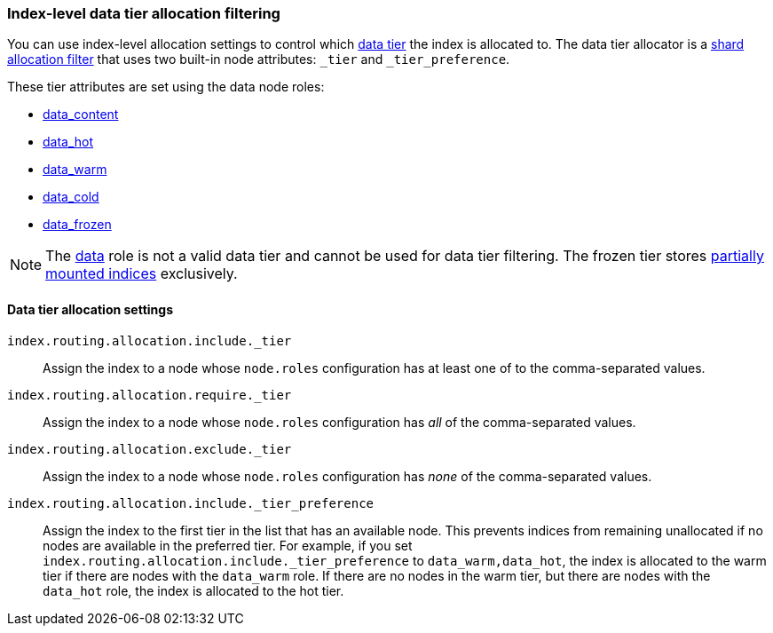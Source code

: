 [role="xpack"]
[[data-tier-shard-filtering]]
=== Index-level data tier allocation filtering

You can use index-level allocation settings to control which <<data-tiers, data tier>>
the index is allocated to. The data tier allocator is a
<<shard-allocation-filtering, shard allocation filter>> that uses two built-in
node attributes:  `_tier` and `_tier_preference`.

These tier attributes are set using the data node roles:

* <<data-content-node, data_content>>
* <<data-hot-node, data_hot>>
* <<data-warm-node, data_warm>>
* <<data-cold-node, data_cold>>
* <<data-frozen-node, data_frozen>>

NOTE: The <<data-node, data>> role is not a valid data tier and cannot be used
for data tier filtering. The frozen tier stores <<partially-mounted,partially
mounted indices>> exclusively.

[discrete]
[[data-tier-allocation-filters]]
==== Data tier allocation settings


`index.routing.allocation.include._tier`::

    Assign the index to a node whose `node.roles` configuration has at
    least one of to the comma-separated values.

`index.routing.allocation.require._tier`::

    Assign the index to a node whose `node.roles` configuration has _all_
    of the comma-separated values.

`index.routing.allocation.exclude._tier`::

    Assign the index to a node whose `node.roles` configuration has _none_ of the
    comma-separated values.

[[tier-preference-allocation-filter]]
`index.routing.allocation.include._tier_preference`::

    Assign the index to the first tier in the list that has an available node.
    This prevents indices from remaining unallocated if no nodes are available
    in the preferred tier.
    For example, if you set `index.routing.allocation.include._tier_preference`
    to `data_warm,data_hot`, the index is allocated to the warm tier if there
    are nodes with the `data_warm` role. If there are no nodes in the warm tier,
    but there are nodes with the `data_hot` role, the index is allocated to
    the hot tier.
